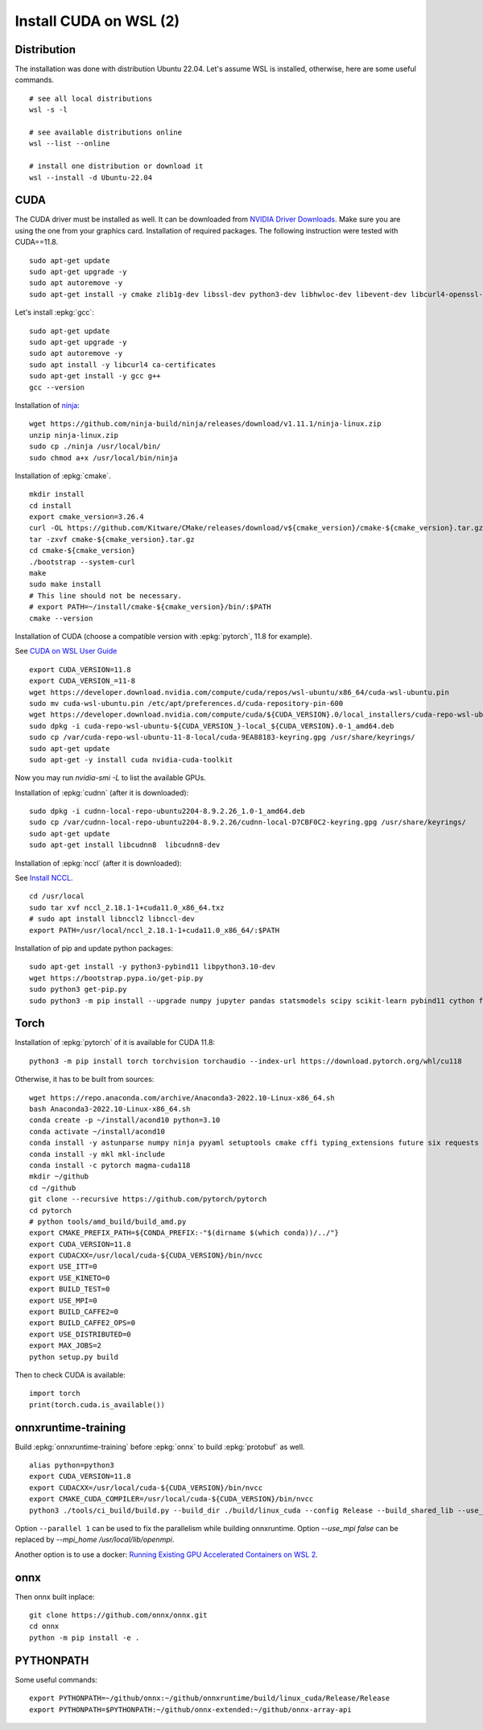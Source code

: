 Install CUDA on WSL (2)
=======================

Distribution
++++++++++++

The installation was done with distribution Ubuntu 22.04.
Let's assume WSL is installed, otherwise, here are some useful commands.

::

    # see all local distributions
    wsl -s -l

    # see available distributions online
    wsl --list --online

    # install one distribution or download it
    wsl --install -d Ubuntu-22.04

CUDA
++++

The CUDA driver must be installed as well. It can be downloaded from
`NVIDIA Driver Downloads <https://www.nvidia.com/download/index.aspx>`_.
Make sure you are using the one from your graphics card.
Installation of required packages. The following instruction were tested
with CUDA==11.8.

::

    sudo apt-get update
    sudo apt-get upgrade -y
    sudo apt autoremove -y
    sudo apt-get install -y cmake zlib1g-dev libssl-dev python3-dev libhwloc-dev libevent-dev libcurl4-openssl-dev libopenmpi-dev clang unzip

Let's install :epkg:`gcc`:

::

    sudo apt-get update
    sudo apt-get upgrade -y
    sudo apt autoremove -y
    sudo apt install -y libcurl4 ca-certificates
    sudo apt-get install -y gcc g++
    gcc --version

Installation of `ninja <https://github.com/ninja-build/ninja/>`_:

::

    wget https://github.com/ninja-build/ninja/releases/download/v1.11.1/ninja-linux.zip
    unzip ninja-linux.zip
    sudo cp ./ninja /usr/local/bin/
    sudo chmod a+x /usr/local/bin/ninja

Installation of :epkg:`cmake`.

::

    mkdir install
    cd install
    export cmake_version=3.26.4
    curl -OL https://github.com/Kitware/CMake/releases/download/v${cmake_version}/cmake-${cmake_version}.tar.gz
    tar -zxvf cmake-${cmake_version}.tar.gz
    cd cmake-${cmake_version}
    ./bootstrap --system-curl
    make
    sudo make install
    # This line should not be necessary.
    # export PATH=~/install/cmake-${cmake_version}/bin/:$PATH
    cmake --version

Installation of CUDA (choose a compatible version with :epkg:`pytorch`, 11.8 for example).

See `CUDA on WSL User Guide
<https://docs.nvidia.com/cuda/wsl-user-guide/index.html#cuda-support-for-wsl-2>`_

::

    export CUDA_VERSION=11.8
    export CUDA_VERSION_=11-8
    wget https://developer.download.nvidia.com/compute/cuda/repos/wsl-ubuntu/x86_64/cuda-wsl-ubuntu.pin
    sudo mv cuda-wsl-ubuntu.pin /etc/apt/preferences.d/cuda-repository-pin-600
    wget https://developer.download.nvidia.com/compute/cuda/${CUDA_VERSION}.0/local_installers/cuda-repo-wsl-ubuntu-${CUDA_VERSION_}-local_${CUDA_VERSION}.0-1_amd64.deb
    sudo dpkg -i cuda-repo-wsl-ubuntu-${CUDA_VERSION_}-local_${CUDA_VERSION}.0-1_amd64.deb
    sudo cp /var/cuda-repo-wsl-ubuntu-11-8-local/cuda-9EA88183-keyring.gpg /usr/share/keyrings/
    sudo apt-get update
    sudo apt-get -y install cuda nvidia-cuda-toolkit

Now you may run `nvidia-smi -L` to list the available GPUs.

Installation of :epkg:`cudnn` (after it is downloaded):

::

    sudo dpkg -i cudnn-local-repo-ubuntu2204-8.9.2.26_1.0-1_amd64.deb
    sudo cp /var/cudnn-local-repo-ubuntu2204-8.9.2.26/cudnn-local-D7CBF0C2-keyring.gpg /usr/share/keyrings/
    sudo apt-get update
    sudo apt-get install libcudnn8  libcudnn8-dev

Installation of :epkg:`nccl` (after it is downloaded):

See `Install NCCL <https://docs.nvidia.com/deeplearning/nccl/install-guide/index.html>`_.

::

    cd /usr/local
    sudo tar xvf nccl_2.18.1-1+cuda11.0_x86_64.txz
    # sudo apt install libnccl2 libnccl-dev
    export PATH=/usr/local/nccl_2.18.1-1+cuda11.0_x86_64/:$PATH

Installation of pip and update python packages:

::

    sudo apt-get install -y python3-pybind11 libpython3.10-dev
    wget https://bootstrap.pypa.io/get-pip.py
    sudo python3 get-pip.py
    sudo python3 -m pip install --upgrade numpy jupyter pandas statsmodels scipy scikit-learn pybind11 cython flatbuffers mpi4py notebook nbconvert flatbuffers pylint autopep8 sphinx sphinx-gallery cffi black py-spy fire pytest

Torch
+++++

Installation of :epkg:`pytorch` of it is available for CUDA 11.8:

::

    python3 -m pip install torch torchvision torchaudio --index-url https://download.pytorch.org/whl/cu118

Otherwise, it has to be built from sources:

::

    wget https://repo.anaconda.com/archive/Anaconda3-2022.10-Linux-x86_64.sh
    bash Anaconda3-2022.10-Linux-x86_64.sh
    conda create -p ~/install/acond10 python=3.10
    conda activate ~/install/acond10
    conda install -y astunparse numpy ninja pyyaml setuptools cmake cffi typing_extensions future six requests dataclasses
    conda install -y mkl mkl-include
    conda install -c pytorch magma-cuda118
    mkdir ~/github
    cd ~/github
    git clone --recursive https://github.com/pytorch/pytorch
    cd pytorch
    # python tools/amd_build/build_amd.py
    export CMAKE_PREFIX_PATH=${CONDA_PREFIX:-"$(dirname $(which conda))/../"}
    export CUDA_VERSION=11.8
    export CUDACXX=/usr/local/cuda-${CUDA_VERSION}/bin/nvcc
    export USE_ITT=0
    export USE_KINETO=0
    export BUILD_TEST=0
    export USE_MPI=0
    export BUILD_CAFFE2=0
    export BUILD_CAFFE2_OPS=0
    export USE_DISTRIBUTED=0
    export MAX_JOBS=2
    python setup.py build

Then to check CUDA is available:

::

    import torch
    print(torch.cuda.is_available())

onnxruntime-training
++++++++++++++++++++

Build :epkg:`onnxruntime-training` before :epkg:`onnx`
to build :epkg:`protobuf` as well.

::

    alias python=python3
    export CUDA_VERSION=11.8
    export CUDACXX=/usr/local/cuda-${CUDA_VERSION}/bin/nvcc
    export CMAKE_CUDA_COMPILER=/usr/local/cuda-${CUDA_VERSION}/bin/nvcc
    python3 ./tools/ci_build/build.py --build_dir ./build/linux_cuda --config Release --build_shared_lib --use_mpi true --enable_training --use_cuda --cuda_version=${CUDA_VERSION} --cuda_home /usr/local/cuda-${CUDA_VERSION}/ --cudnn_home /usr/local/cuda-${CUDA_VERSION}/ --build_wheel --parallel 2 --skip_test

Option ``--parallel 1`` can be used to fix the parallelism while building onnxruntime.
Option `--use_mpi false` can be replaced by `--mpi_home /usr/local/lib/openmpi`.

Another option is to use a docker:
`Running Existing GPU Accelerated Containers on WSL 2
<https://docs.nvidia.com/cuda/wsl-user-guide/index.html#ch05-running-containers>`_.

onnx
++++

Then onnx built inplace:

::

    git clone https://github.com/onnx/onnx.git
    cd onnx
    python -m pip install -e .

PYTHONPATH
++++++++++

Some useful commands:

::

    export PYTHONPATH=~/github/onnx:~/github/onnxruntime/build/linux_cuda/Release/Release
    export PYTHONPATH=$PYTHONPATH:~/github/onnx-extended:~/github/onnx-array-api